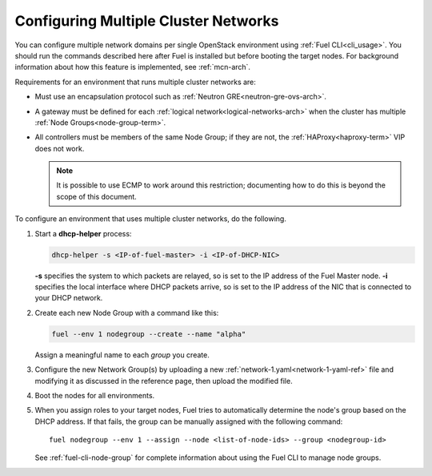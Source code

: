 .. _mcn-ops:

Configuring Multiple Cluster Networks
=====================================

You can configure multiple network domains per single OpenStack environment
using :ref:`Fuel CLI<cli_usage>`.
You should run the commands described here
after Fuel is installed but before booting the target nodes.
For background information about how this feature is implemented,
see :ref:`mcn-arch`.

Requirements for an environment that runs multiple cluster networks are:

- Must use an encapsulation protocol
  such as :ref:`Neutron GRE<neutron-gre-ovs-arch>`.

- A gateway must be defined for each
  :ref:`logical network<logical-networks-arch>`
  when the cluster has multiple :ref:`Node Groups<node-group-term>`.

- All controllers must be members of the same Node Group;
  if they are not, the :ref:`HAProxy<haproxy-term>` VIP does not work.

  .. note:: It is possible to use ECMP to work around this restriction;
     documenting how to do this is beyond the scope of this document.

To configure an environment that uses multiple cluster networks,
do the following.

#. Start a **dhcp-helper** process:

   .. code-block:: sh

      dhcp-helper -s <IP-of-fuel-master> -i <IP-of-DHCP-NIC>

   **-s** specifies the system to which packets are relayed,
   so is set to the IP address of the Fuel Master node.
   **-i** specifies the local interface where DHCP packets arrive,
   so is set to the IP address of the NIC that is connected to your DHCP network.

#. Create each new Node Group with a command like this:

   .. code-block:: sh

      fuel --env 1 nodegroup --create --name "alpha"

   Assign a meaningful name to each `group` you create.

#. Configure the new Network Group(s) by uploading a new
   :ref:`network-1.yaml<network-1-yaml-ref>` file
   and modifying it as discussed in the reference page,
   then upload the modified file.

#. Boot the nodes for all environments.

#. When you assign roles to your target nodes,
   Fuel tries to automatically determine the node's group based on the DHCP address.
   If that fails, the group can be manually assigned with the following command:

   ::

     fuel nodegroup --env 1 --assign --node <list-of-node-ids> --group <nodegroup-id>

   See :ref:`fuel-cli-node-group` for complete information about
   using the Fuel CLI to manage node groups.
